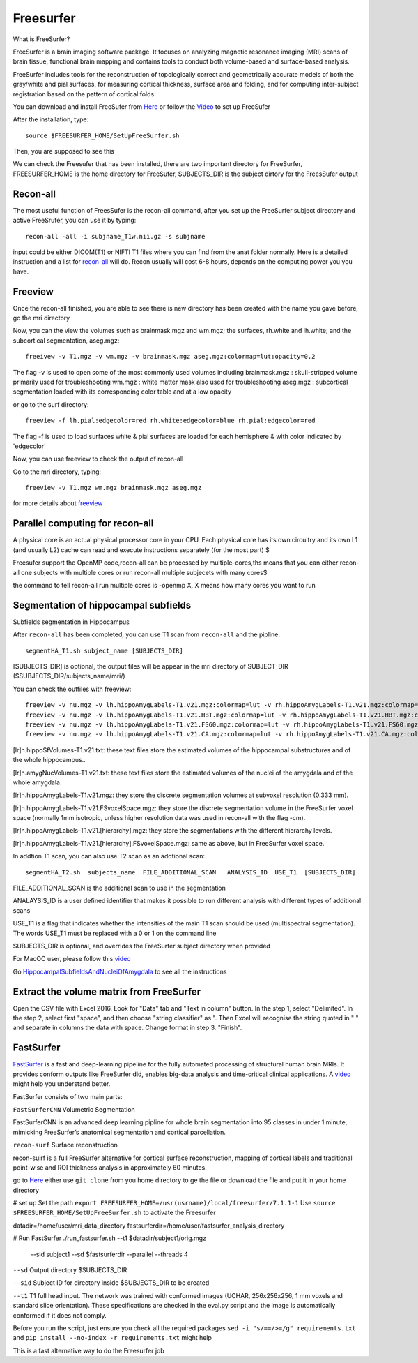 Freesurfer
==========

What is FreeSurfer?

FreeSurfer is a brain imaging software package. It focuses on analyzing magnetic resonance imaging (MRI) scans of brain tissue, functional brain mapping and contains tools to conduct both volume-based and surface-based analysis.

FreeSurfer includes tools for the reconstruction of topologically correct and geometrically accurate models of both the gray/white and pial surfaces, for measuring cortical thickness, surface area and folding, and for computing inter-subject registration based on the pattern of cortical folds

.. image:: FreeSurfer1.png 

You can download and install FreeSufer from  `Here <https://surfer.nmr.mgh.harvard.edu/fswiki/DownloadAndInstall/>`__  or follow the `Video <https://www.youtube.com/watch?v=BSQUVktXTzo&list=PLIQIswOrUH6_DWy5mJlSfj6AWY0y9iUce&index=2/>`__ to set up FreeSufer 

After the installation, type::

  source $FREESURFER_HOME/SetUpFreeSurfer.sh

Then, you are supposed to see this 

.. image:: FreeSurfer_ready.png 

We can check the Freesufer that has been installed, there are two important directory for FreeSurfer, FREESURFER_HOME is the home directory for FreeSufer, SUBJECTS_DIR is the subject dirtory for the FreesSufer output


Recon-all
^^^^^^^^^

The most useful function of FreesSufer is the recon-all command, after you set up the FreeSurfer subject directory and active FreeSrufer, you can use it by typing::

  recon-all -all -i subjname_T1w.nii.gz -s subjname

input could be either DICOM(T1) or NIFTI T1 files where you can find from the anat folder normally. Here is a detailed instruction and a list for `recon-all <https://surfer.nmr.mgh.harvard.edu/fswiki/recon-all/>`__ will do. Recon usually will cost 6-8 hours, depends on the computing power you you have.


Freeview
^^^^^^^^
Once the recon-all finished, you are able to see there is new directory has been created with the name you gave before, go the mri directory 

.. image:: Freesuefer_mri.PNG 

Now, you can the view the volumes such as brainmask.mgz and wm.mgz; the surfaces, rh.white and lh.white; and the subcortical segmentation, aseg.mgz::

  freeivew -v T1.mgz -v wm.mgz -v brainmask.mgz aseg.mgz:colormap=lut:opacity=0.2

The flag -v is used to open some of the most commonly used volumes including
brainmask.mgz : skull-stripped volume primarily used for troubleshooting
wm.mgz : white matter mask also used for troubleshooting
aseg.mgz : subcortical segmentation loaded with its corresponding color table and at a low opacity

or go to the surf directory::
 
  freeview -f lh.pial:edgecolor=red rh.white:edgecolor=blue rh.pial:edgecolor=red

The flag -f is used to load surfaces
white & pial surfaces are loaded for each hemisphere & with color indicated by 'edgecolor'

Now, you can use freeview to check the output of recon-all

Go to the mri directory, typing::

  freeview -v T1.mgz wm.mgz brainmask.mgz aseg.mgz
   

for more details about `freeview <http://surfer.nmr.mgh.harvard.edu/fswiki/FsTutorial/OutputData_freeview/>`__


Parallel computing for recon-all
^^^^^^^^^^^^^^^^^^^^^^^^^^^^^^^^ 

A physical core is an actual physical processor core in your CPU. Each physical core has its own circuitry and its own L1 (and usually L2) cache can read and execute instructions separately (for the most part) $

Freesufer support the OpenMP code,recon-all can be processed by multiple-cores,ths means that you can either recon-all one subjects with multiple cores or run recon-all multiple subjecets with many cores$

the command to tell recon-all run multiple cores is -openmp X, X means how many cores you want to run


Segmentation of hippocampal subfields
^^^^^^^^^^^^^^^^^^^^^^^^^^^^^^^^^^^^^

Subfields segmentation in Hippocampus

After ``recon-all`` has been completed, you can use T1 scan from ``recon-all`` and the pipline::

  segmentHA_T1.sh subject_name [SUBJECTS_DIR]

[SUBJECTS_DIR] is optional, the output files will be appear in the mri directory of SUBJECT_DIR ($SUBJECTS_DIR/subjects_name/mri/)

You can check the outfiles with freeview::

  freeview -v nu.mgz -v lh.hippoAmygLabels-T1.v21.mgz:colormap=lut -v rh.hippoAmygLabels-T1.v21.mgz:colormap=lut
  freeview -v nu.mgz -v lh.hippoAmygLabels-T1.v21.HBT.mgz:colormap=lut -v rh.hippoAmygLabels-T1.v21.HBT.mgz:colormap=lut
  freeview -v nu.mgz -v lh.hippoAmygLabels-T1.v21.FS60.mgz:colormap=lut -v rh.hippoAmygLabels-T1.v21.FS60.mgz:colormap=lut
  freeview -v nu.mgz -v lh.hippoAmygLabels-T1.v21.CA.mgz:colormap=lut -v rh.hippoAmygLabels-T1.v21.CA.mgz:colormap=lut

[lr]h.hippoSfVolumes-T1.v21.txt: these text files store the estimated volumes of the hippocampal substructures and of the whole hippocampus..

[lr]h.amygNucVolumes-T1.v21.txt: these text files store the estimated volumes of the nuclei of the amygdala and of the whole amygdala.

[lr]h.hippoAmygLabels-T1.v21.mgz: they store the discrete segmentation volumes at subvoxel resolution (0.333 mm).

[lr]h.hippoAmygLabels-T1.v21.FSvoxelSpace.mgz: they store the discrete segmentation volume in the FreeSurfer voxel space (normally 1mm isotropic, unless higher resolution data was used in recon-all with the flag -cm). 

[lr]h.hippoAmygLabels-T1.v21.[hierarchy].mgz: they store the segmentations with the different hierarchy levels.

[lr]h.hippoAmygLabels-T1.v21.[hierarchy].FSvoxelSpace.mgz: same as above, but in FreeSurfer voxel space.

In addtion T1 scan, you can also use T2 scan as an addtional scan::

  segmentHA_T2.sh  subjects_name  FILE_ADDITIONAL_SCAN   ANALYSIS_ID  USE_T1  [SUBJECTS_DIR]

FILE_ADDITIONAL_SCAN is the additional scan to use in the segmentation

ANALAYSIS_ID is a user defined identifier that makes it possible to run different analysis with different types of additional scans

USE_T1 is a flag that indicates whether the intensities of the main T1 scan should be used (multispectral segmentation). The words USE_T1 must be replaced with a 0 or 1 on the command line

SUBJECTS_DIR is optional, and overrides the FreeSurfer subject directory when provided
                                                                                                               
For MacOC user, please follow this `video <https://www.youtube.com/watch?v=0R6SJI9MvYM&t=429s/>`__

Go `HippocampalSubfieldsAndNucleiOfAmygdala  <https://surfer.nmr.mgh.harvard.edu/fswiki/HippocampalSubfieldsAndNucleiOfAmygdala/>`__ to see all the instructions

Extract the volume matrix from FreeSurfer
^^^^^^^^^^^^^^^^^^^^^^^^^^^^^^^^^^^^^^^^^

Open the CSV file with Excel 2016.
Look for "Data" tab and "Text in column" button.
In the step 1, select "Delimited".
In the step 2, select first "space", and then choose "string classifier" as ". Then Excel will recognise the string quoted in " " and separate in columns the data with space.
Change format in step 3. "Finish".

FastSurfer
^^^^^^^^^^

`FastSurfer <https://surfer.nmr.mgh.harvard.edu/fswiki/DownloadAndInstall/>`__ is a fast and deep-learning pipeline for the fully automated processing of structural human brain MRIs. It provides conform outputs like FreeSurfer did, enables big-data analysis and time-critical clinical applications. A `video <https://www.youtube.com/watch?v=V78jKcqVg7k&feature=emb_logo>`__ might help you understand better. 

.. image:: FasteSurfer.png

FastSurfer consists of two main parts:

``FastSurferCNN`` Volumetric Segmentation 

FastSurferCNN is an advanced deep learning pipline for whole brain segmentation into 95 classes in under 1 minute, mimicking FreeSurfer’s anatomical segmentation and cortical parcellation. 

``recon-surf`` Surface reconstruction

recon-suirf is a full FreeSurfer alternative for cortical surface reconstruction, mapping of cortical labels and traditional point-wise and ROI thickness analysis in approximately 60 minutes.

go to `Here <https://github.com/deep-mi/FastSurfer>`__ either use ``git clone`` from you home directory to ge the file or download the file and put it in your home directory 

# set up 
Set the path ``export FREESURFER_HOME=/usr(usrname)/local/freesurfer/7.1.1-1``
Use ``source $FREESURFER_HOME/SetUpFreeSurfer.sh`` to activate the Freesurfer

datadir=/home/user/mri_data_directory
fastsurferdir=/home/user/fastsurfer_analysis_directory 

# Run FastSurfer
./run_fastsurfer.sh --t1 $datadir/subject1/orig.mgz \
                    --sid subject1 --sd $fastsurferdir \
                    --parallel --threads 4

``--sd``  Output directory $SUBJECTS_DIR 

``--sid`` Subject ID for directory inside $SUBJECTS_DIR to be created 

``--t1``  T1 full head input. The network was trained with conformed images (UCHAR, 256x256x256, 1 mm voxels and standard slice orientation). These specifications are checked in the eval.py script and the image is automatically conformed if it does not comply.

Before you run the script, just ensure you check all the required packages 
``sed -i "s/==/>=/g" requirements.txt`` and ``pip install --no-index -r requirements.txt`` might help

This is a fast alternative way to do the Freesurfer job
